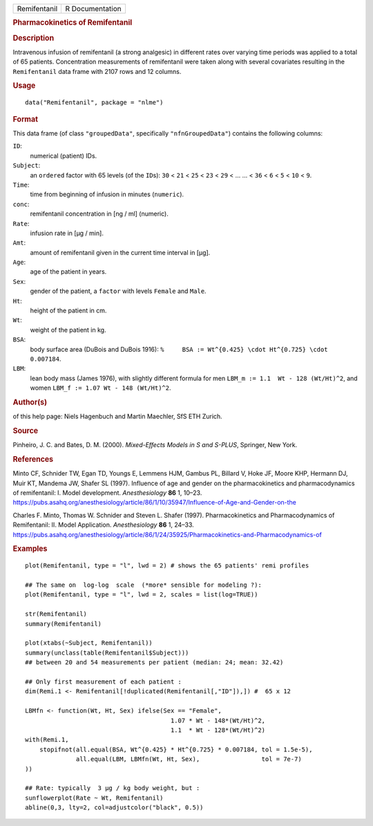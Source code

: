.. container::

   .. container::

      ============ ===============
      Remifentanil R Documentation
      ============ ===============

      .. rubric:: Pharmacokinetics of Remifentanil
         :name: pharmacokinetics-of-remifentanil

      .. rubric:: Description
         :name: description

      Intravenous infusion of remifentanil (a strong analgesic) in
      different rates over varying time periods was applied to a total
      of 65 patients. Concentration measurements of remifentanil were
      taken along with several covariates resulting in the
      ``Remifentanil`` data frame with 2107 rows and 12 columns.

      .. rubric:: Usage
         :name: usage

      ::

         data("Remifentanil", package = "nlme")

      .. rubric:: Format
         :name: format

      This data frame (of class ``"groupedData"``, specifically
      ``"nfnGroupedData"``) contains the following columns:

      ``ID``:
         numerical (patient) IDs.

      ``Subject``:
         an ``ordered`` factor with 65 levels (of the ``ID``\ s): ``30``
         < ``21`` < ``25`` < ``23`` < ``29`` < ... ... < ``36`` < ``6``
         < ``5`` < ``10`` < ``9``.

      ``Time``:
         time from beginning of infusion in minutes (``numeric``).

      ``conc``:
         remifentanil concentration in [ng / ml] (numeric).

      ``Rate``:
         infusion rate in [µg / min].

      ``Amt``:
         amount of remifentanil given in the current time interval in
         [µg].

      ``Age``:
         age of the patient in years.

      ``Sex``:
         gender of the patient, a ``factor`` with levels ``Female`` and
         ``Male``.

      ``Ht``:
         height of the patient in cm.

      ``Wt``:
         weight of the patient in kg.

      ``BSA``:
         body surface area (DuBois and DuBois 1916):
         ``%     BSA := Wt^{0.425} \cdot Ht^{0.725} \cdot 0.007184``.

      ``LBM``:
         lean body mass (James 1976), with slightly different formula
         for men ``LBM_m := 1.1  Wt - 128 (Wt/Ht)^2``, and women
         ``LBM_f := 1.07 Wt - 148 (Wt/Ht)^2``.

      .. rubric:: Author(s)
         :name: authors

      of this help page: Niels Hagenbuch and Martin Maechler, SfS ETH
      Zurich.

      .. rubric:: Source
         :name: source

      Pinheiro, J. C. and Bates, D. M. (2000). *Mixed-Effects Models in
      S and S-PLUS*, Springer, New York.

      .. rubric:: References
         :name: references

      Minto CF, Schnider TW, Egan TD, Youngs E, Lemmens HJM, Gambus PL,
      Billard V, Hoke JF, Moore KHP, Hermann DJ, Muir KT, Mandema JW,
      Shafer SL (1997). Influence of age and gender on the
      pharmacokinetics and pharmacodynamics of remifentanil: I. Model
      development. *Anesthesiology* **86** 1, 10–23.
      https://pubs.asahq.org/anesthesiology/article/86/1/10/35947/Influence-of-Age-and-Gender-on-the

      Charles F. Minto, Thomas W. Schnider and Steven L. Shafer (1997).
      Pharmacokinetics and Pharmacodynamics of Remifentanil: II. Model
      Application. *Anesthesiology* **86** 1, 24–33.
      https://pubs.asahq.org/anesthesiology/article/86/1/24/35925/Pharmacokinetics-and-Pharmacodynamics-of

      .. rubric:: Examples
         :name: examples

      ::

         plot(Remifentanil, type = "l", lwd = 2) # shows the 65 patients' remi profiles

         ## The same on  log-log  scale  (*more* sensible for modeling ?):
         plot(Remifentanil, type = "l", lwd = 2, scales = list(log=TRUE))

         str(Remifentanil)
         summary(Remifentanil)

         plot(xtabs(~Subject, Remifentanil))
         summary(unclass(table(Remifentanil$Subject)))
         ## between 20 and 54 measurements per patient (median: 24; mean: 32.42)

         ## Only first measurement of each patient :
         dim(Remi.1 <- Remifentanil[!duplicated(Remifentanil[,"ID"]),]) #  65 x 12

         LBMfn <- function(Wt, Ht, Sex) ifelse(Sex == "Female",
                                                 1.07 * Wt - 148*(Wt/Ht)^2,
                                                 1.1  * Wt - 128*(Wt/Ht)^2)
         with(Remi.1,
             stopifnot(all.equal(BSA, Wt^{0.425} * Ht^{0.725} * 0.007184, tol = 1.5e-5),
                       all.equal(LBM, LBMfn(Wt, Ht, Sex),                 tol = 7e-7)
         ))

         ## Rate: typically  3 µg / kg body weight, but :
         sunflowerplot(Rate ~ Wt, Remifentanil)
         abline(0,3, lty=2, col=adjustcolor("black", 0.5))

